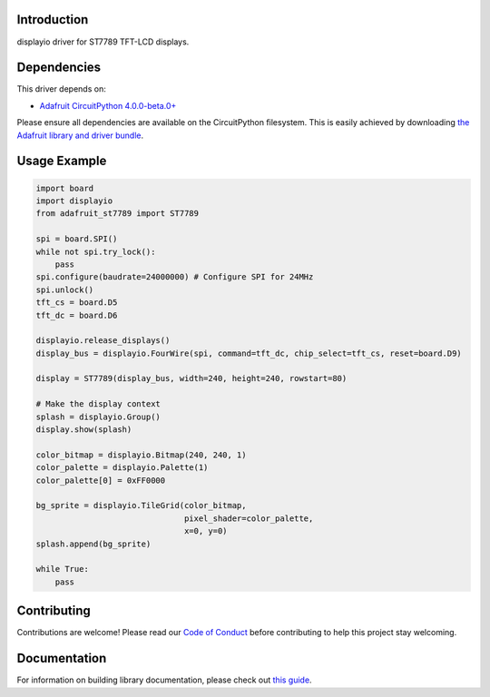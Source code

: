 Introduction
============

.. image:: https://readthedocs.org/projects/adafruit-circuitpython-st7789/badge/?version=latest
    :target: https://circuitpython.readthedocs.io/projects/st7789/en/latest/
    :alt: Documentation Status

.. image:: https://img.shields.io/discord/327254708534116352.svg
    :target: https://adafru.it/discord
    :alt: Discord

.. image:: https://github.com/adafruit/Adafruit_CircuitPython_ST7789/workflows/Build%20CI/badge.svg
    :target: https://github.com/adafruit/Adafruit_CircuitPython_ST7789/actions/
    :alt: Build Status

displayio driver for ST7789 TFT-LCD displays.

Dependencies
=============
This driver depends on:

* `Adafruit CircuitPython 4.0.0-beta.0+ <https://github.com/adafruit/circuitpython>`_

Please ensure all dependencies are available on the CircuitPython filesystem.
This is easily achieved by downloading
`the Adafruit library and driver bundle <https://github.com/adafruit/Adafruit_CircuitPython_Bundle>`_.

Usage Example
=============

.. code-block:: python

    import board
    import displayio
    from adafruit_st7789 import ST7789

    spi = board.SPI()
    while not spi.try_lock():
        pass
    spi.configure(baudrate=24000000) # Configure SPI for 24MHz
    spi.unlock()
    tft_cs = board.D5
    tft_dc = board.D6

    displayio.release_displays()
    display_bus = displayio.FourWire(spi, command=tft_dc, chip_select=tft_cs, reset=board.D9)

    display = ST7789(display_bus, width=240, height=240, rowstart=80)

    # Make the display context
    splash = displayio.Group()
    display.show(splash)

    color_bitmap = displayio.Bitmap(240, 240, 1)
    color_palette = displayio.Palette(1)
    color_palette[0] = 0xFF0000

    bg_sprite = displayio.TileGrid(color_bitmap,
                                   pixel_shader=color_palette,
                                   x=0, y=0)
    splash.append(bg_sprite)

    while True:
        pass

Contributing
============

Contributions are welcome! Please read our `Code of Conduct
<https://github.com/adafruit/Adafruit_CircuitPython_ST7789/blob/main/CODE_OF_CONDUCT.md>`_
before contributing to help this project stay welcoming.

Documentation
=============

For information on building library documentation, please check out `this guide <https://learn.adafruit.com/creating-and-sharing-a-circuitpython-library/sharing-our-docs-on-readthedocs#sphinx-5-1>`_.
